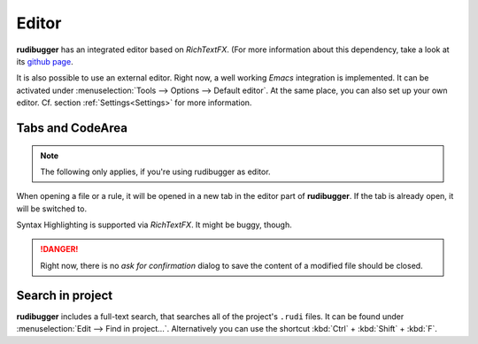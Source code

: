 Editor
======

**rudibugger** has an integrated editor based on *RichTextFX*. (For more information about this dependency, take a look at its `github page <https://github.com/FXMisc/RichTextFX/>`_.

It is also possible to use an external editor. Right now, a well working *Emacs* integration is implemented. It can be activated under :menuselection:`Tools --> Options --> Default editor`. At the same place, you can also set up your own editor. Cf. section :ref:`Settings<Settings>` for more information.


Tabs and CodeArea
-----------------

.. note:: The following only applies, if you're using rudibugger as editor.

When opening a file or a rule, it will be opened in a new tab in the editor part of **rudibugger**. If the tab is already open, it will be switched to. 

Syntax Highlighting is supported via *RichTextFX*. It might be buggy, though. 

.. danger:: Right now, there is no *ask for confirmation* dialog to save the content of a modified file should be closed.



Search in project
-----------------

**rudibugger** includes a full-text search, that searches all of the project's ``.rudi`` files. It can be found under :menuselection:`Edit --> Find in project...`. Alternatively you can use the shortcut :kbd:`Ctrl` + :kbd:`Shift` + :kbd:`F`.

